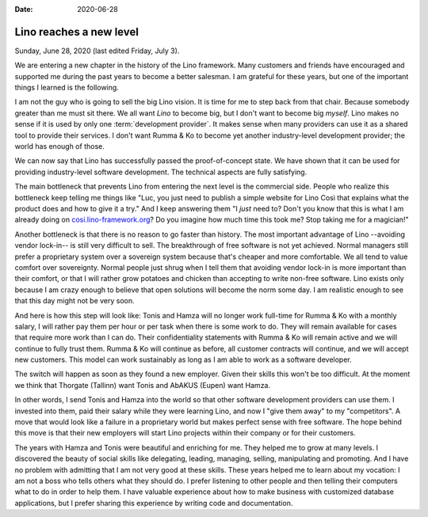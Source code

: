 :date: 2020-06-28

========================
Lino reaches a new level
========================

Sunday, June 28, 2020 (last edited Friday, July 3).

We are entering a new chapter in the history of the Lino framework. Many
customers and friends have encouraged and supported me during the past years to
become a better salesman. I am grateful for these years, but one of the
important things I learned is the following.

I am not the guy who is going to sell the big Lino vision. It is time for me to
step back from that chair.  Because somebody greater than me must sit there. We
all want *Lino* to become big, but I don't want to become big *myself*. Lino
makes no sense if it is used by only one :term:`development provider`. It makes
sense when many providers can use it as a shared tool to provide their services.
I don't want Rumma & Ko to become yet another industry-level development
provider; the world has enough of those.


We can now say that Lino has successfully passed the proof-of-concept state. We
have shown that it can be used for providing industry-level software
development.  The technical aspects are fully satisfying.

.. Of course Lino is not perfect. New features will continue to grow. But I
   prefer a slow, sustainable growing curve. Lino never wanted to be a quick
   startup.

The main bottleneck that prevents Lino from entering the next level is the
commercial side.  People who realize this bottleneck keep telling me things like
"Luc, you just need to publish a simple website for Lino Così that explains what
the product does and how to give it a try." And I keep answering them
"I *just* need to?
Don't you know that this is what I am already doing on
`cosi.lino-framework.org <https://cosi.lino-framework.org/about.html>`_?
Do you imagine how much time this took me?
Stop taking me for a magician!"

Another bottleneck is that there is no reason to go faster than history. The
most important advantage of Lino --avoiding vendor lock-in-- is still very
difficult to sell. The breakthrough of free software is not yet achieved. Normal
managers still prefer a proprietary system over a sovereign system because
that's cheaper and more comfortable. We all tend to value comfort over
sovereignty.   Normal people just shrug when I tell them that avoiding vendor
lock-in is more important than their comfort, or that  I will rather grow
potatoes and chicken than accepting to write non-free software. Lino exists only
because I am crazy enough to believe that open solutions will become the norm
some day. I am realistic enough to see that this day might not be very soon.

.. Lino is free software, it is not "my" product, it belongs to us all. We all are
   responsible for using and maintaining it.

And here is how this step will look like: Tonis and Hamza will no longer work
full-time for Rumma & Ko with a monthly salary, I will rather pay them per hour
or per task when there is some work to do.  They will remain available for cases
that require more work than I can do.   Their confidentiality statements with
Rumma & Ko will remain active and we will continue to fully trust them.  Rumma &
Ko will continue as before, all customer contracts will continue, and we will
accept new customers. This model can work sustainably as long as I am able to
work as a software developer.

The switch will happen as soon as they found a new employer.  Given their skills
this won't be too difficult. At the moment we think that Thorgate (Tallinn) want
Tonis and AbAKUS (Eupen) want Hamza.

In other words, I send Tonis and Hamza into the world so that other software
development providers can use them.  I invested into them, paid their salary
while they were learning Lino, and now I "give them away" to my "competitors". A
move that would look like a failure in a proprietary world but makes perfect
sense with free software.  The hope behind this move is that their new employers
will start Lino projects within their company or for their customers.

The years with Hamza and Tonis were beautiful and enriching for me. They helped
me to grow at many levels. I discovered the beauty of social skills like
delegating, leading, managing, selling, manipulating and promoting. And I have
no problem with admitting that I am not very good at these skills. These years
helped me to learn about my vocation: I am not a boss who tells others what they
should do. I prefer listening to other people and then telling their computers
what to do in order to help them. I have valuable experience about how to make
business with customized database applications, but I prefer sharing this
experience by writing code and documentation.
